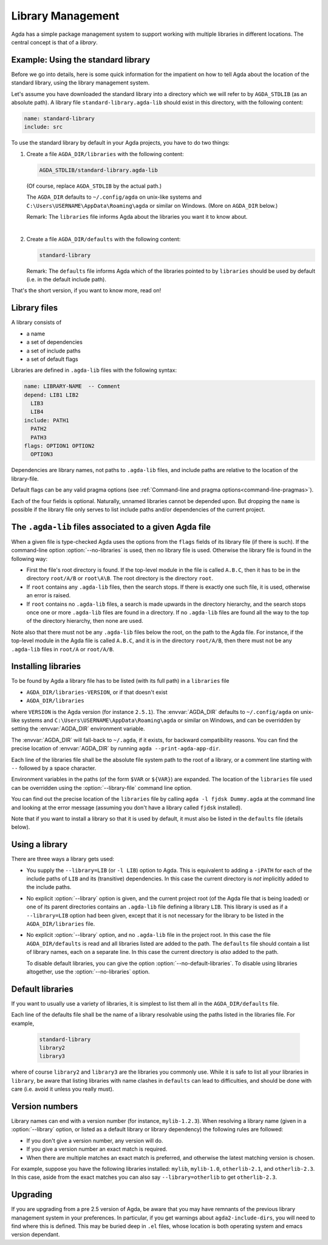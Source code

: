 .. _package-system:

******************
Library Management
******************

Agda has a simple package management system to support working with multiple
libraries in different locations. The central concept is that of a *library*.

.. _use-std-lib:

Example: Using the standard library
-----------------------------------

Before we go into details, here is some quick information for the impatient
on how to tell Agda about the location of the standard library, using the
library management system.

Let's assume you have downloaded the standard library into a directory which we
will refer to by ``AGDA_STDLIB`` (as an absolute path).  A library file
``standard-library.agda-lib`` should exist in this directory, with the
following content:

.. code-block:: none

  name: standard-library
  include: src

To use the standard library by default in your Agda projects, you have
to do two things:

1. Create a file ``AGDA_DIR/libraries`` with the following content:

   .. code-block:: none

     AGDA_STDLIB/standard-library.agda-lib

   (Of course, replace ``AGDA_STDLIB`` by the actual path.)

   The ``AGDA_DIR`` defaults to ``~/.config/agda`` on unix-like systems
   and ``C:\Users\USERNAME\AppData\Roaming\agda`` or similar on Windows.
   (More on ``AGDA_DIR`` below.)

   Remark: The ``libraries`` file informs Agda about the libraries you want it to know
   about.

|

2. Create a file ``AGDA_DIR/defaults`` with the following content:

   .. code-block:: none

     standard-library

   Remark: The ``defaults`` file informs Agda which of the libraries pointed
   to by ``libraries`` should be used by default (i.e. in the default
   include path).

That's the short version, if you want to know more, read on!

Library files
-------------

A library consists of

- a name
- a set of dependencies
- a set of include paths
- a set of default flags

Libraries are defined in ``.agda-lib`` files with the following syntax:

.. code-block:: none

  name: LIBRARY-NAME  -- Comment
  depend: LIB1 LIB2
    LIB3
    LIB4
  include: PATH1
    PATH2
    PATH3
  flags: OPTION1 OPTION2
    OPTION3

Dependencies are library names, not paths to ``.agda-lib`` files, and include
paths are relative to the location of the library-file.

Default flags can be any valid pragma options (see :ref:`Command-line
and pragma options<command-line-pragmas>`).

Each of the four fields is optional.
Naturally, unnamed libraries cannot be depended upon.
But dropping the ``name`` is possible if the library file only serves to list
include paths and/or dependencies of the current project.

.. _The_agda-lib_files_associated_to_a_given_Agda_file:

The ``.agda-lib`` files associated to a given Agda file
-------------------------------------------------------

When a given file is type-checked Agda uses the options from the
``flags`` fields of its library file (if there is such).
If the command-line option :option:`--no-libraries` is used,
then no library file is used.
Otherwise the library file is found in the following way:

- First the file's root directory is found. If the top-level module in
  the file is called ``A.B.C``, then it has to be in the directory
  ``root/A/B`` or ``root\A\B``. The root directory is the directory
  ``root``.

- If ``root`` contains any ``.agda-lib`` files, then the search stops.
  If there is exactly one such file, it is used,
  otherwise an error is raised.

- If ``root`` contains no ``.agda-lib`` files,
  a search is made upwards in the directory hierarchy, and
  the search stops once one or more ``.agda-lib`` files are found in a
  directory.
  If no ``.agda-lib`` files are found all the way to the top of the directory hierarchy,
  then none are used.

Note also that there must not be any ``.agda-lib`` files below the
root, on the path to the Agda file. For instance, if the top-level
module in the Agda file is called ``A.B.C``, and it is in the
directory ``root/A/B``, then there must not be any ``.agda-lib`` files
in ``root/A`` or ``root/A/B``.

Installing libraries
--------------------

To be found by Agda a library file has to be listed (with its full path) in a
``libraries`` file

- ``AGDA_DIR/libraries-VERSION``, or if that doesn't exist
- ``AGDA_DIR/libraries``

where ``VERSION`` is the Agda version (for instance ``2.5.1``). The
:envvar:`AGDA_DIR` defaults to ``~/.config/agda`` on unix-like systems
and ``C:\Users\USERNAME\AppData\Roaming\agda`` or similar on Windows,
and can be overridden by setting the :envvar:`AGDA_DIR` environment
variable.

The :envvar:`AGDA_DIR` will fall-back to ``~/.agda``, if it exists, for
backward compatibility reasons. You can find the precise location of
:envvar:`AGDA_DIR`  by running ``agda --print-agda-app-dir``.

Each line of the libraries file shall be the absolute file system path to
the root of a library, or a comment line starting with ``--`` followed by a space character.

Environment variables in the paths (of the form ``$VAR`` or ``${VAR}``) are
expanded. The location of the ``libraries`` file used can be overridden using
the :option:`--library-file` command line option.

You can find out the precise location of the ``libraries`` file by
calling ``agda -l fjdsk Dummy.agda`` at the command line and looking at the
error message (assuming you don't have a library called ``fjdsk`` installed).

Note that if you want to install a library so that it is used by default,
it must also be listed in the ``defaults`` file (details below).

.. _use-lib:

Using a library
---------------

There are three ways a library gets used:

- You supply the ``--library=LIB`` (or ``-l LIB``) option to Agda. This is
  equivalent to adding a ``-iPATH`` for each of the include paths of ``LIB``
  and its (transitive) dependencies. In this case the current directory is *not*
  implicitly added to the include paths.

- No explicit :option:`--library` option is given, and the current project root
  (of the Agda file that is being loaded) or one of its parent directories
  contains an ``.agda-lib`` file defining a library ``LIB``. This library is
  used as if a ``--library=LIB`` option had been given, except that it is not
  necessary for the library to be listed in the ``AGDA_DIR/libraries`` file.

- No explicit :option:`--library` option, and no ``.agda-lib`` file in the project
  root. In this case the file ``AGDA_DIR/defaults`` is read and all libraries
  listed are added to the path. The ``defaults`` file should contain a list of
  library names, each on a separate line. In this case the current directory is
  *also* added to the path.

  To disable default libraries, you can give the option
  :option:`--no-default-libraries`. To disable using libraries altogether, use the
  :option:`--no-libraries` option.

Default libraries
-----------------

If you want to usually use a variety of libraries, it is simplest to list them
all in the ``AGDA_DIR/defaults`` file.

Each line of the defaults file shall be the name of a library resolvable
using the paths listed in the libraries file.  For example,

   .. code-block:: none

     standard-library
     library2
     library3

where of course ``library2`` and ``library3`` are the libraries you commonly use.
While it is safe to list all your libraries in ``library``, be aware that listing
libraries with name clashes in ``defaults`` can lead to difficulties, and should be
done with care (i.e. avoid it unless you really must).


Version numbers
---------------

Library names can end with a version number (for instance, ``mylib-1.2.3``).
When resolving a library name (given in a :option:`--library` option, or listed as a
default library or library dependency) the following rules are followed:

- If you don't give a version number, any version will do.
- If you give a version number an exact match is required.
- When there are multiple matches an exact match is preferred, and otherwise
  the latest matching version is chosen.

For example, suppose you have the following libraries installed: ``mylib``,
``mylib-1.0``, ``otherlib-2.1``, and ``otherlib-2.3``. In this case, aside from
the exact matches you can also say ``--library=otherlib`` to get
``otherlib-2.3``.

Upgrading
---------

If you are upgrading from a pre 2.5 version of Agda, be aware that you may have
remnants of the previous library management system in your preferences.  In particular,
if you get warnings about ``agda2-include-dirs``, you will need to find where this is
defined.  This may be buried deep in ``.el`` files, whose location is both operating
system and emacs version dependant.
